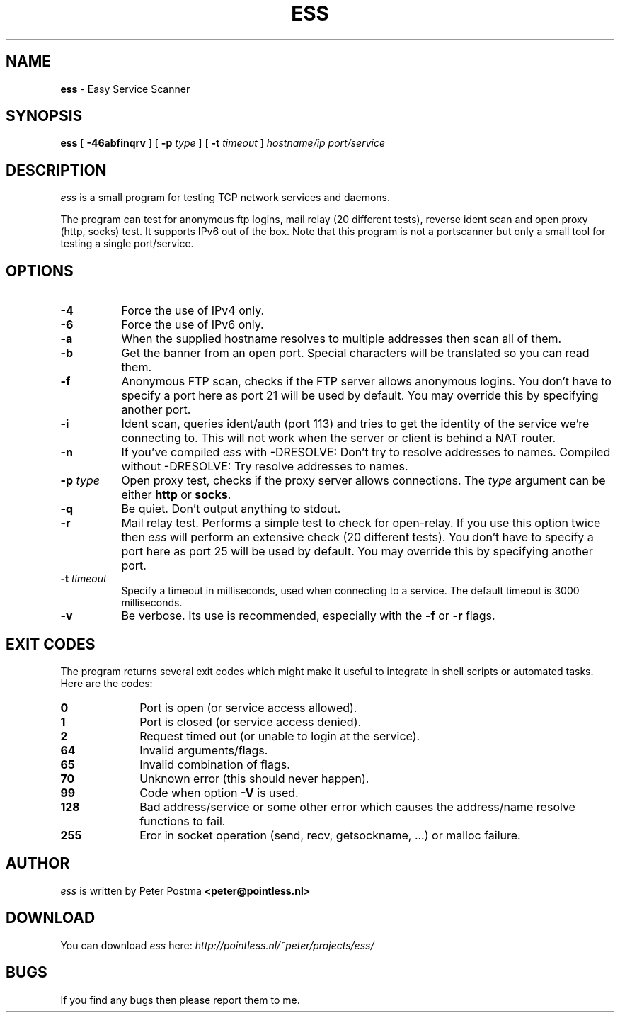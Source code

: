 .\" $Id: ess.1,v 1.3 2004-09-04 19:26:21 peter Exp $
.\"
.TH "ESS" "1" "September 04, 2004" "ess 0\.3\.6"
.SH NAME
.B ess
\- Easy Service Scanner
.SH SYNOPSIS
.B ess
[
.B \-46abfinqrv
] [
.B \-p
.IR type
] [
.B \-t
.IR timeout
]
.IR hostname/ip
.IR port/service
.SH DESCRIPTION
.I ess
is a small program for testing TCP network services and daemons.
.PP
The program can test for anonymous ftp logins, mail relay (20 different tests),
reverse ident scan and open proxy (http, socks) test.
It supports IPv6 out of the box.
Note that this program is not a portscanner but only a small tool for testing
a single port/service.
.SH OPTIONS
.TP 8
.B \-4
Force the use of IPv4 only.
.TP
.B \-6
Force the use of IPv6 only.
.TP
.B \-a
When the supplied hostname resolves to multiple addresses then scan
all of them.
.TP
.B \-b
Get the banner from an open port.
Special characters will be translated so you can read them.
.TP
.B \-f
Anonymous FTP scan, checks if the FTP server allows anonymous logins.
You don't have to specify a port here as port 21 will be used by default.
You may override this by specifying another port.
.TP
.B \-i
Ident scan, queries ident/auth (port 113) and tries to get the identity of
the service we're connecting to.
This will not work when the server or client is behind a NAT router.
.TP
.B \-n
If you've compiled
.I ess
with -DRESOLVE:
Don't try to resolve addresses to names.
Compiled without -DRESOLVE:
Try resolve addresses to names.
.TP
.B \-p \fItype\fP
Open proxy test, checks if the proxy server allows connections.
The \fItype\fP argument can be either \fBhttp\fP or \fBsocks\fP.
.TP
.B \-q
Be quiet.
Don't output anything to stdout.
.TP
.B \-r
Mail relay test.
Performs a simple test to check for open\-relay.
If you use this option twice then
.I ess
will perform an extensive check (20 different tests).
You don't have to specify a port here as port 25 will be used by default.
You may override this by specifying another port.
.TP
.B \-t \fItimeout\fP
Specify a timeout in milliseconds, used when connecting to a service.
The default timeout is 3000 milliseconds.
.TP
.B \-v
Be verbose.
Its use is recommended, especially with the \fB\-f\fP or \fB\-r\fP flags.
.SH EXIT CODES
The program returns several exit codes which might make it useful to
integrate in shell scripts or automated tasks.
Here are the codes:
.TP 10
.B 0
Port is open (or service access allowed).
.TP
.B 1
Port is closed (or service access denied).
.TP
.B 2
Request timed out (or unable to login at the service).
.TP
.B 64
Invalid arguments/flags.
.TP
.B 65
Invalid combination of flags.
.TP
.B 70
Unknown error (this should never happen).
.TP
.B 99
Code when option \fB\-V\fP is used.
.TP
.B 128
Bad address/service or some other error which causes
the address/name resolve functions to fail.
.TP
.B 255
Eror in socket operation (send, recv, getsockname, ...)
or malloc failure.
.SH AUTHOR
.I ess
is written by Peter Postma
.B <peter@pointless.nl>
.SH DOWNLOAD
You can download
.I ess
here: \fIhttp://pointless.nl/~peter/projects/ess/\fP
.SH BUGS
If you find any bugs then please report them to me.
